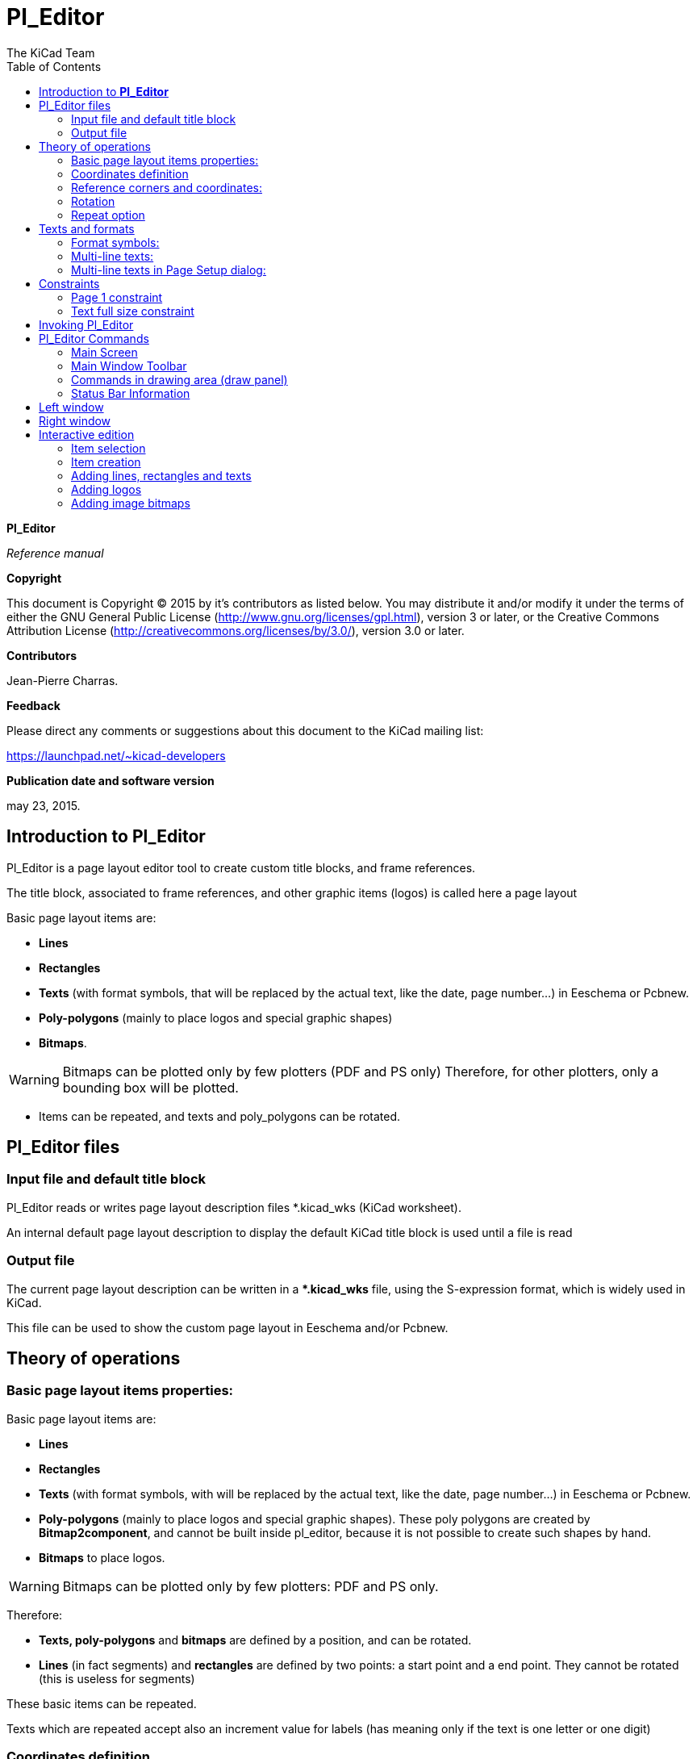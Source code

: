 :author: The KiCad Team
:doctype: article
:toc:
:ascii-ids:

[[pl_editor]]
= Pl_Editor

*Pl_Editor*

_Reference manual_

[[copyright]]
*Copyright*

This document is Copyright (C) 2015 by it's contributors as listed below.
You may distribute it and/or modify it under the terms of either the GNU
General Public License (http://www.gnu.org/licenses/gpl.html),
version 3 or later, or the Creative Commons Attribution License
(http://creativecommons.org/licenses/by/3.0/),
version 3.0 or later.

[[contributors]]
*Contributors*

Jean-Pierre Charras.

[[feedback]]
*Feedback*

Please direct any comments or suggestions about this document to the
KiCad mailing list:

https://launchpad.net/\~kicad-developers[https://launchpad.net/~kicad-developers]


// [[acknowledgments]]
// *Acknowledgments*

[[publication_date_and_software_version]]
*Publication date and software version*

may 23, 2015.

[[introduction-to-pl_editor]]
== Introduction to *Pl_Editor*

Pl_Editor is a page layout editor tool to create custom title blocks,
and frame references.

The title block, associated to frame references, and other graphic items
(logos) is called here a page layout

Basic page layout items are:

* *Lines*
* *Rectangles*
* *Texts* (with format symbols, that will be replaced by the actual text,
  like the date, page number...) in Eeschema or Pcbnew.
* *Poly-polygons* (mainly to place logos and special graphic shapes)
* *Bitmaps*.

WARNING: Bitmaps can be plotted only by few plotters (PDF and
PS only) Therefore, for other plotters, only a bounding box will be
plotted.

* Items can be repeated, and texts and poly_polygons can be rotated.

[[pl_editor-files]]
== Pl_Editor files

[[input-file-and-default-title-block]]
=== Input file and default title block

Pl_Editor reads or writes page layout description files *.kicad_wks
(KiCad worksheet).

An internal default page layout description to display the default KiCad
title block is used until a file is read

[[output-file]]
=== Output file

The current page layout description can be written in a **.kicad_wks*
file, using the S-expression format, which is widely used in KiCad.

This file can be used to show the custom page layout in Eeschema and/or
Pcbnew.

[[theory-of-operations]]
== Theory of operations

[[basic-page-layout-items-properties]]
=== Basic page layout items properties:

Basic page layout items are:

* *Lines*
* *Rectangles*
* *Texts* (with format symbols, with will be replaced by the actual
  text, like the date, page number...) in Eeschema or Pcbnew.
* *Poly-polygons* (mainly to place logos and special graphic shapes).
  These poly polygons are created by **Bitmap2component**, and cannot be
  built inside pl_editor, because it is not possible to create such shapes
  by hand.
* *Bitmaps* to place logos.

WARNING: Bitmaps can be plotted only by few plotters: PDF and PS only.

Therefore:

* *Texts, poly-polygons* and *bitmaps* are defined by a position, and
  can be rotated.
* *Lines* (in fact segments) and *rectangles* are defined by two points:
  a start point and a end point. They cannot be rotated (this is useless
  for segments)

These basic items can be repeated.

Texts which are repeated accept also an increment value for labels (has
meaning only if the text is one letter or one digit)

[[coordinates-definition]]
=== Coordinates definition

Each position, start point and end point of items is always relative to
a page corner.

**This feature ensure you can define a page layout which is not
dependent on the paper size**.

[[reference-corners-and-coordinates]]
=== Reference corners and coordinates:

image::images/en/page_property_1.png[scalewidth="90%"]

* When the page size is changed, the position of the item, relative to
  its reference corner does not change.
* Usually, title blocks are attached to the right bottom corner, and
  therefore this corner is the default corner, when creating an item.

For rectangles and segments, which have two defined points, each point
has its reference corner.

<<<

[[rotation]]
=== Rotation

Items which have a position defined by just one point (texts and
poly-polygons) can be rotated:

[width="100%",cols="42%,58%",valign="middle"]
|=======================================================================
|image:images/en/text_noriented.png[width="42%",valign="center"]
|Normal: Rotation = 0

|image:images/en/text_rotated.png[width="42%",valign="bottom"]
|Rotated: Rotation = 20 and 10 degrees.
|=======================================================================

[[repeat-option]]
=== Repeat option

Items can be repeated:

This is useful to create grid and grid labels.

image::images/en/page_property_2.png[scaledwidth="90%"]

[[texts-and-formats]]
== Texts and formats

[[format-symbols]]
=== Format symbols:

Texts can be simple strings or can include format symbols.

Format symbols are replaced by the actual values in Eeschema or Pcbnew.

They are like format symbols in printf function.

A format symbol is *%* followed by 1 letter.

The *%C* format has one digit (comment identifier)

Formats symbols are:

*%% = replaced by %*

*%K = KiCad version*

*%Z = paper format name (A4, USLetter ...)*

*%Y = company name*

*%D = date*

*%R = revision*

*%S = sheet number*

*%N = number of sheets*

*%Cx = comment (x = 0 to 9 to identify the comment)*

*%F = filename*

*%P = sheet path (sheet full name, for Eeschema)*

*%T = title*

Example:

"Size: %Z" displays "Size: A4" or "Size: USLetter"

[width="100%",cols="66%,34%",valign="middle"]
|=======================================================================
|image:images/en/show_fields_data.png[width="66%"]
a|User display mode:

image:images/icons/title_block_preview.png[] activated.

Title block displayed like in Eeschema and Pcbnew

|image:images/en/show_fields_codes.png[width="66%"]
a|“Native” display mode:

image:images/icons/title_block_edit.png[] activated.

The native texts entered in Pl_Editor, with their format symbols.

|=======================================================================

<<<

[[multi-line-texts]]
=== Multi-line texts:

Texts can be multi-line.

There are 2 ways to insert a new line in texts:

1.  Insert the “n” 2 chars sequence (mainly in Page setup dialog in
    KiCad)
2.  Insert a new line in Pl_Editor Design window.

Here is an example:

[width="100%",cols="50%,50%",valign="middle"]
|================================================================
|image:images/en/multi_line.png[width="40%"]
a|image:images/en/options_multi_line.png[width="70%"]

Setup

|================================================================

[[multi-line-texts-in-page-setup-dialog]]
=== Multi-line texts in Page Setup dialog:

In the page setup dialog, text controls do not accept a multi-line text.

The *“\n”* 2 chars sequence should be inserted to force a new line inside a
text.

Here is a two lines text, in _comment 2_ field:

image::images/en/insert_newline_code.png[scaledwidth="60%"]

Here is the actual text:

image::images/en/multi_line_2.png[scaledwidth="40%"]

However, if you really want the *“\n”* inside the text, enter *“\\n”*.

image::images/en/insert_slashnewline_code.png[scaledwidth="60%"]

And the displayed text:

image::images/en/multi_line_3.png[scaledwidth="80%"]

[[constraints]]
== Constraints

[[page-1-constraint]]
=== Page 1 constraint

When using Eeschema, the full schematic often uses more than one page.

Usually page layout items are displayed on all pages.

But if a user want some items to be displayed only on page 1, or not on
page 1, the “page 1 option” this is possible by setting this option:

[width="100%",cols="50%,50%",valign="middle"]
|=================================================================
|image:images/en/display_options.png[width="70%"]
a|Page 1 option:

* None: no constraint.
* Page 1 only: the items is visible only on page 1.
* Not on page 1: the items is visible on all pages but the page 1.

|=================================================================

[[text-full-size-constraint]]
=== Text full size constraint

image::images/en/constraint_options.png[scaledwidth="40%"]

Only for texts, one can set 2 parameters :

* the max size X
* the max size Y

which define a bounding box

When these parameters are not 0, when displaying the text, the actual
text height and the actual text width are dynamically modified if the
full text size is bigger than the max size X and/or the max size Y, to
fit the full text size with this bounding box.

When the actual full text size is smaller than the max size X and/or the
max size Y, the text height and/or the text width is not modified.

[width="100%",cols="70%,30%",valign="middle"]
|================================================================
|image:images/en/constraints_none.png[width="70%"]
a|The text with no bounding box.

Max size X = 0,0

Max size Y = 0,0

|image:images/en/constraints_defined.png[width="70%"]
a|The *same* text with constraint.

Max size X = 40,0

Max size Y = 0,0

|================================================================

A multi line text, constrained:

[width="100%",cols="50%,50%",valign="middle"]
|================================================================
|image:images/en/block_constraints.png[width="40%"] a|
image:images/en/constraint_options.png[width="70%"]

Setup

|================================================================

<<<

[[invoking-pl_editor]]
== Invoking Pl_Editor

Pl_Editor is typically invoked from a command line, or from the KiCad
manager.

From a command line, the syntax is pl_editor <*.kicad_wks file to open>.

[[pl_editor-commands]]
== Pl_Editor Commands

[[main-screen]]
=== Main Screen

The image below shows the main window of Pl_Editor.

image::images/en/main_window.png[scaledwidth="90%"]

The left pane contains the list of basic items.

The right pane is the item settings editor.

<<<

[[main-window-toolbar]]
=== Main Window Toolbar

image::images/en/main_toolbar.png[scaledwidth="90%"]

The top toolbar allows for easy access to the following commands:

[width="100%",cols="28%,72%",valign="middle"]
|=======================================================================
|image:images/icons/page_new_layout.png[] |Select
the net list file to be processed.

|image:images/icons/page_load_layout.png[] |Load a
page layout description file.

|image:images/icons/page_save_layout.png[] |Save the
current page layout description in a .kicad_wks file.

|image:images/icons/page_set_size.png[] |Display
the page size selector and the title block user data editor.

|image:images/icons/page_print.png[] |Prints
the current page.

|image:images/icons/item_delete.png[] |Delete
the currently selected item.

|image:images/icons/undo_redo.png[]
|Undo/redo tools.

|image:images/icons/zoom_in_out_redraw_auto.png[] |Zoom
in, out, redraw and auto, respectively.

|image:images/icons/title_block_preview.png[] |Show the
page layout in user mode: texts are shown like in Eeschema or Pcbnew:
text format symbols are replaced by the user texts.

|image:images/icons/title_block_edit.png[] |Show the
page layout in native mode: texts are displayed “as is”, with the
contained formats, without any replacement.

|image:images/en/set_base_corner.png[width="50%"]
|Reference corner selection, for coordinates displayed to the status
bar.

|image:images/en/set_current_page.png[width="70%"] a|
Selection of the page number (page & or other pages).

This selection has meaning only if some items than have a page option,
are not shown on all pages (in a schematic for instance, which contains
more than one page)

|=======================================================================

[[commands-in-drawing-area-draw-panel]]
=== Commands in drawing area (draw panel)

[[keyboard-commands]]
==== Keyboard Commands

[width="100%",cols="20%,80%",]
|==================================================================
|F1 |Zoom In
|F2 |Zoom Out
|F3 |Refresh Display
|F4 |Move cursor to center of display window
|Home |Fit footprint into display window
|Space Bar |Set relative coordinates to the current cursor position
|Right Arrow |Move cursor right one grid position
|Left Arrow |Move cursor left one grid position
|Up Arrow |Move cursor up one grid position
|Down Arrow |Move cursor down one grid position
|==================================================================

[[mouse-commands]]
==== Mouse Commands

[width="100%",cols="32%,68%",]
|============================================================
|Scroll Wheel |Zoom in and out at the current cursor position
|Ctrl + Scroll Wheel |Pan right and left
|Shift + Scroll Wheel |Pan up and down
|Right Button Click |Open context menu
|============================================================

[[context-menu]]
==== Context Menu

Displayed by right-clicking the mouse:

* Add Line
* Add Rectangle
* Add Text
* Append Page Layout Descr File

Are commands to add a basic layout item to the current page layout
description.

* Zoom selection: direct selection of the display zoom.
* Grid selection: direct selection of the grid.

[NOTE]
====
_Append Page Layout Descr File_ is intended to add poly polygons to make
logos.

Because usually a logo it needs hundred of vertices, you cannot create a
polygon by hand. But you can append a description file, created by
Bitmap2Component.
====


[[status-bar-information]]
=== Status Bar Information

The status bar is located a the bottom of the Pl_Editor and provides
useful information to the user.

image::images/en/status_bar.png[scaledwidth="90%"]

Coordinates are *always relative to the corner* selected as
**reference**.

<<<

[[left-window]]
== Left window

The left windows shows the list of layout items.

One can select a given item (left clicking on the line) or, when right
clicking on the line, display a pop up menu.

This menu allows basic operations: add a new item, or delete the
selected item.

**-> A selected item is also drawn in a different color on draw panel**.

[width="100%",cols="50%,50%",valign="middle"]
|=======================================================================
|image:images/en/project_tree.png[width="70%"]
|Design tree: the item 19 is selected, and shown in highlighted on the
draw panel.
|=======================================================================

<<<

[[right-window]]
== Right window

The right window is the edit window.

[width="80%",cols="50%,50%",valign="middle"]
|=======================================================================
|image:images/en/property_none.png[width="50%"]
|image:images/en/property_main.png[width="50%"]
|=======================================================================

On this dialog you can set the page property and the item property of the
current item.

<<<

Displayed settings depend on the selected item:

[width="80%",cols="50%,50%",valign="middle"]
|=======================================================================
|image:images/en/property_line.png[width="50%"]
|image:images/en/property_text.png[width="50%"]

|Settings for lines and rectangles
|Settings for texts

|image:images/en/property_polyline.png[width="50%"]
|image:images/en/property_bitmap.png[width="50%"]

|Settings for poly-polygons
|Setting for bitmaps

|=======================================================================

<<<

[[interactive-edition]]
== Interactive edition

[[item-selection]]
=== Item selection

An item can be selected:

* From the Design tree.
* By Left clicking on it.
* By Right clicking on it (and a pop up menu will be displayed).

When selected, this item is drawn in yellow.

[width="100%",cols="50%,50%",valign="middle"]
|=======================================================================
|image:images/edit_line.png[width="50%"]
|The starting point (image:images/edit_line_start.png[])
and the ending point (image:images/edit_line_end.png[])
are highlighted.
|=======================================================================

When right clicking on the item, a pop-up menu is displayed.

The pop menu options slightly depend on the selection:

[width="100%",cols="34%,33%,33%",valign="middle"]
|=======================================================================
|image:images/en/context_line_move_start.png[width="50%"]
|image:images/en/context_line_move_end.png[width="50%"]
|image:images/en/context_line_move.png[width="50%"]
|=======================================================================

If more than one item is found, a menu clarification will be shown, to
select the item:

image::images/en/dialog_select_element.png[scaledwidth="50%"]

[width="100%",cols="35%,65%",valign="middle"]
|=======================================================================
|image:images/drag_element.png[width="50%"] |Once
selected, the item, or one of its end points, can be moved by moving the
mouse and placed (right clicking on the mouse).
|=======================================================================

[[item-creation]]
=== Item creation

To add a new item, right click the mouse button when the cursor is on
the left window or the draw area.

A popup menu is displayed:

[width="80%",cols="50%,50%",valign="middle"]
|=======================================================================
|image:images/en/context_createnew.png[width="60%"]
|image:images/en/context_createnew2.png[width="60%"]

|Pop up menu in left window |Pop up menu in draw area.
|=======================================================================

Lines, rectangles and texts are added just by clicking on the
corresponding menu item.

Logos must first be created by Bitmap2component, which creates a page
layout description file.

The Append Page Layout Descr File option append this file, to insert the
logo (a poly polygon)

<<<

[[adding-lines-rectangles-and-texts]]
=== Adding lines, rectangles and texts

When clicking on the option, a dialog is opened:

[width="80%",cols="50%,50%",valign="middle"]
|=======================================================================
|image:images/en/dialog_newline.png[width="50%"]
|image:images/en/dialog_newtext.png[width="50%"]

|Adding line or rectangle |Adding text
|=======================================================================

Position of end points, and corner reference can be defined here.

However they can be defined later, from the right window, or by moving
the item, or one of its end points.

Most of time the corner reference is the same for both points.

If this is not the case, define the corner reference at creation is
better, because if a corner reference is changed later, the geometry of
the item will be a bit strange.

When an item is created, if is put in move mode, and you can refine its
position (this is very useful for texts and small lines or rectangles)

[[adding-logos]]
=== Adding logos

To add a logo, a poly polygon (the vectored image of the logo) must be
first created using Bitmap2component.

Bitmap2component creates a page layout description file which is append
to the current design, using the *Append Page Layout Descr File* option.

Bitmap2component creates a page layout description file which contains
only one item: a poly polygon.

__However, this command can be used to append any page layout
description file, which is merged with the current design__.

Once a poly polygon is inserted, it can be moved and its parameters
edited.

[[adding-image-bitmaps]]
=== Adding image bitmaps

You can add an image bitmap using most of bitmap formats (PNG, JPEG, BMP
...)

* When a bitmap is imported, its PPI (pixel per inch) definition is set
  to 300PPI

* This value can be modified in panel Properties (right panel).

* The actual size depend on this parameter.

* Be aware that using higher definition values brings larger output files,
  and can have a noticeable draw or plot time.

A bitmap can be repeated, **but not rotated**.

